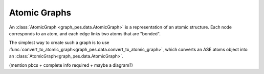 
Atomic Graphs
=============

An :class:`AtomicGraph <graph_pes.data.AtomicGraph>` is a representation of an atomic structure. Each node 
corresponds to an atom, and each edge links two atoms that are "bonded". 

.. _loading atomic graphs:

The simplest way to create such a graph is to use 
:func:`convert_to_atomic_graph<graph_pes.data.convert_to_atomic_graph>`, 
which converts an ASE atoms object into an :class:`AtomicGraph<graph_pes.data.AtomicGraph>`.


(mention pbcs + complete info required + maybe a diagram?)

.. autoclass :: graph_pes.data.AtomicGraph
    :members:

.. autofunction :: graph_pes.data.convert_to_atomic_graph
.. autofunction :: graph_pes.data.convert_to_atomic_graphs

